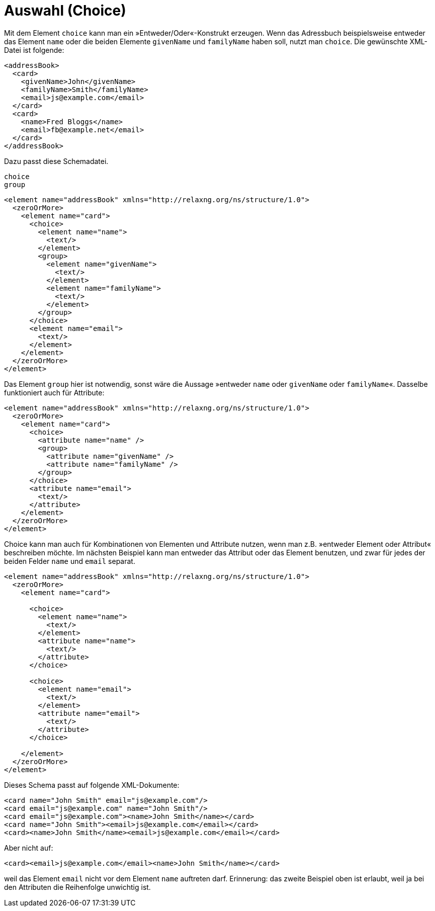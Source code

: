 // https://creativecommons.org/licenses/by-sa/3.0/deed.de
= Auswahl (Choice) =

Mit dem Element `choice` kann man ein »Entweder/Oder«-Konstrukt erzeugen.
Wenn das Adressbuch beispielsweise entweder das Element `name` oder die beiden Elemente `givenName` und `familyName` haben soll, nutzt man `choice`. Die gewünschte XML-Datei ist folgende:

[source, xml]
-------------------------------------------------------------------------------
<addressBook>
  <card>
    <givenName>John</givenName>
    <familyName>Smith</familyName>
    <email>js@example.com</email>
  </card>
  <card>
    <name>Fred Bloggs</name>
    <email>fb@example.net</email>
  </card>
</addressBook>
-------------------------------------------------------------------------------

Dazu passt diese Schemadatei.

++++
<code class="sidebar">
choice<br />
group
</code>
++++
[source, xml]
-------------------------------------------------------------------------------
<element name="addressBook" xmlns="http://relaxng.org/ns/structure/1.0">
  <zeroOrMore>
    <element name="card">
      <choice>
        <element name="name">
          <text/>
        </element>
        <group>
          <element name="givenName">
            <text/>
          </element>
          <element name="familyName">
            <text/>
          </element>
        </group>
      </choice>
      <element name="email">
        <text/>
      </element>
    </element>
  </zeroOrMore>
</element>
-------------------------------------------------------------------------------

Das Element `group` hier ist notwendig, sonst wäre die Aussage »entweder `name` oder `givenName` oder `familyName`«. Dasselbe funktioniert auch für Attribute:


[source, xml]
-------------------------------------------------------------------------------
<element name="addressBook" xmlns="http://relaxng.org/ns/structure/1.0">
  <zeroOrMore>
    <element name="card">
      <choice>
        <attribute name="name" />
        <group>
          <attribute name="givenName" />
          <attribute name="familyName" />
        </group>
      </choice>
      <attribute name="email">
        <text/>
      </attribute>
    </element>
  </zeroOrMore>
</element>
-------------------------------------------------------------------------------

Choice kann man auch für Kombinationen von Elementen und Attribute nutzen, wenn man z.B. »entweder Element oder Attribut« beschreiben möchte.
Im nächsten Beispiel kann man entweder das Attribut oder das Element benutzen, und zwar für jedes der beiden Felder `name` und `email` separat.



[source, xml]
-------------------------------------------------------------------------------
<element name="addressBook" xmlns="http://relaxng.org/ns/structure/1.0">
  <zeroOrMore>
    <element name="card">

      <choice>
        <element name="name">
          <text/>
        </element>
        <attribute name="name">
          <text/>
        </attribute>
      </choice>

      <choice>
        <element name="email">
          <text/>
        </element>
        <attribute name="email">
          <text/>
        </attribute>
      </choice>

    </element>
  </zeroOrMore>
</element>
-------------------------------------------------------------------------------

Dieses Schema passt auf folgende XML-Dokumente:

[source, xml]
-------------------------------------------------------------------------------
<card name="John Smith" email="js@example.com"/>
<card email="js@example.com" name="John Smith"/>
<card email="js@example.com"><name>John Smith</name></card>
<card name="John Smith"><email>js@example.com</email></card>
<card><name>John Smith</name><email>js@example.com</email></card>
-------------------------------------------------------------------------------

Aber nicht auf:

[source, xml]
-------------------------------------------------------------------------------
<card><email>js@example.com</email><name>John Smith</name></card>
-------------------------------------------------------------------------------

weil das Element `email` nicht vor dem Element `name` auftreten darf.
Erinnerung: das zweite Beispiel oben ist erlaubt, weil ja bei den Attributen die Reihenfolge unwichtig ist.

// Ende der Datei
